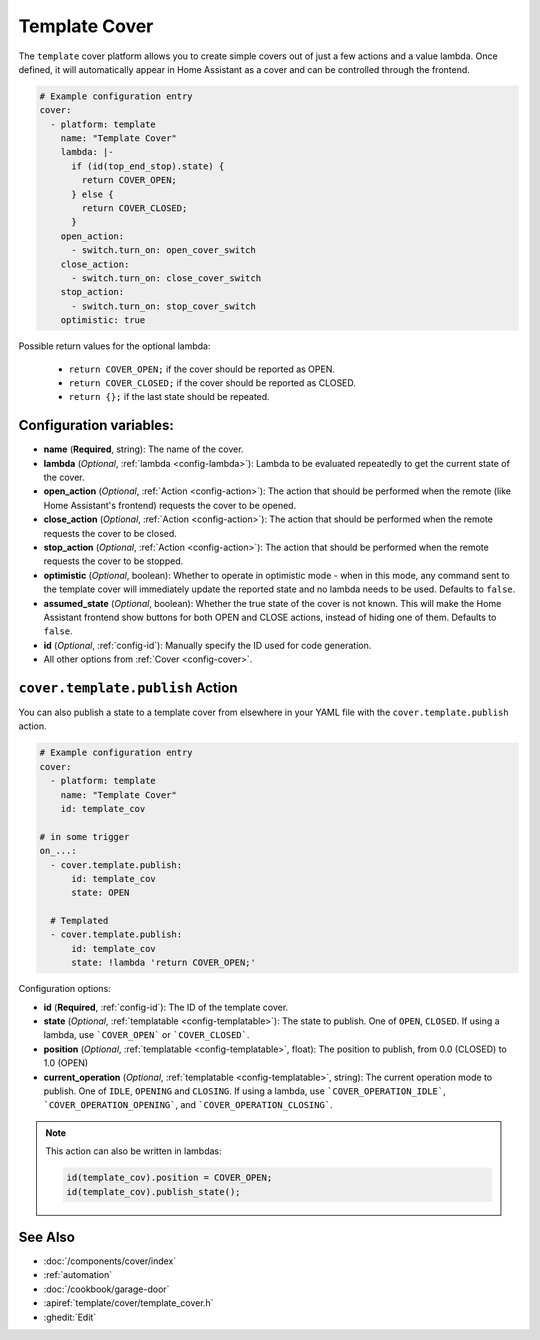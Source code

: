 Template Cover
==============

.. seo::
    :description: Instructions for setting up template covers in ESPHome.
    :image: description.png

The ``template`` cover platform allows you to create simple covers out of just a few
actions and a value lambda. Once defined, it will automatically appear in Home Assistant
as a cover and can be controlled through the frontend.

.. figure:: images/cover-ui.png
    :align: center
    :width: 75.0%

.. code-block:: yaml

    # Example configuration entry
    cover:
      - platform: template
        name: "Template Cover"
        lambda: |-
          if (id(top_end_stop).state) {
            return COVER_OPEN;
          } else {
            return COVER_CLOSED;
          }
        open_action:
          - switch.turn_on: open_cover_switch
        close_action:
          - switch.turn_on: close_cover_switch
        stop_action:
          - switch.turn_on: stop_cover_switch
        optimistic: true


Possible return values for the optional lambda:

 - ``return COVER_OPEN;`` if the cover should be reported as OPEN.
 - ``return COVER_CLOSED;`` if the cover should be reported as CLOSED.
 - ``return {};`` if the last state should be repeated.

Configuration variables:
------------------------

- **name** (**Required**, string): The name of the cover.
- **lambda** (*Optional*, :ref:`lambda <config-lambda>`):
  Lambda to be evaluated repeatedly to get the current state of the cover.
- **open_action** (*Optional*, :ref:`Action <config-action>`): The action that should
  be performed when the remote (like Home Assistant's frontend) requests the cover to be opened.
- **close_action** (*Optional*, :ref:`Action <config-action>`): The action that should
  be performed when the remote requests the cover to be closed.
- **stop_action** (*Optional*, :ref:`Action <config-action>`): The action that should
  be performed when the remote requests the cover to be stopped.
- **optimistic** (*Optional*, boolean): Whether to operate in optimistic mode - when in this mode,
  any command sent to the template cover will immediately update the reported state and no lambda
  needs to be used. Defaults to ``false``.
- **assumed_state** (*Optional*, boolean): Whether the true state of the cover is not known.
  This will make the Home Assistant frontend show buttons for both OPEN and CLOSE actions, instead
  of hiding one of them. Defaults to ``false``.
- **id** (*Optional*, :ref:`config-id`): Manually specify the ID used for code generation.
- All other options from :ref:`Cover <config-cover>`.

.. _cover-template-publish_action:

``cover.template.publish`` Action
---------------------------------

You can also publish a state to a template cover from elsewhere in your YAML file
with the ``cover.template.publish`` action.

.. code-block:: yaml

    # Example configuration entry
    cover:
      - platform: template
        name: "Template Cover"
        id: template_cov

    # in some trigger
    on_...:
      - cover.template.publish:
          id: template_cov
          state: OPEN

      # Templated
      - cover.template.publish:
          id: template_cov
          state: !lambda 'return COVER_OPEN;'

Configuration options:

- **id** (**Required**, :ref:`config-id`): The ID of the template cover.
- **state** (*Optional*, :ref:`templatable <config-templatable>`):
  The state to publish. One of ``OPEN``, ``CLOSED``. If using a lambda, use ```COVER_OPEN``` or ```COVER_CLOSED```. 
- **position** (*Optional*, :ref:`templatable <config-templatable>`, float):
  The position to publish, from 0.0 (CLOSED) to 1.0 (OPEN)
- **current_operation** (*Optional*, :ref:`templatable <config-templatable>`, string):
  The current operation mode to publish. One of ``IDLE``, ``OPENING`` and ``CLOSING``. If using a lambda, use ```COVER_OPERATION_IDLE```, ```COVER_OPERATION_OPENING```, and ```COVER_OPERATION_CLOSING```.

.. note::

    This action can also be written in lambdas:

    .. code-block:: cpp

        id(template_cov).position = COVER_OPEN;
        id(template_cov).publish_state();

See Also
--------

- :doc:`/components/cover/index`
- :ref:`automation`
- :doc:`/cookbook/garage-door`
- :apiref:`template/cover/template_cover.h`
- :ghedit:`Edit`
